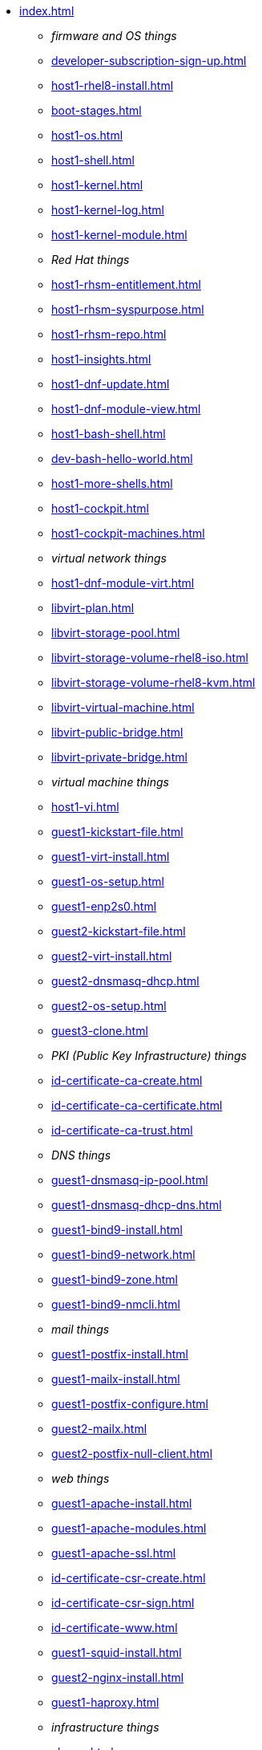 * xref:index.adoc[]
** _firmware and OS things_
** xref:developer-subscription-sign-up.adoc[] 
** xref:host1-rhel8-install.adoc[]
** xref:boot-stages.adoc[]
** xref:host1-os.adoc[]
** xref:host1-shell.adoc[]
** xref:host1-kernel.adoc[]
** xref:host1-kernel-log.adoc[]
** xref:host1-kernel-module.adoc[]
** _Red Hat things_
** xref:host1-rhsm-entitlement.adoc[]
** xref:host1-rhsm-syspurpose.adoc[]
** xref:host1-rhsm-repo.adoc[]
** xref:host1-insights.adoc[]
** xref:host1-dnf-update.adoc[]
** xref:host1-dnf-module-view.adoc[] 
** xref:host1-bash-shell.adoc[]
** xref:dev-bash-hello-world.adoc[]
** xref:host1-more-shells.adoc[]
** xref:host1-cockpit.adoc[]
** xref:host1-cockpit-machines.adoc[]
** _virtual network things_
** xref:host1-dnf-module-virt.adoc[] 
** xref:libvirt-plan.adoc[]
** xref:libvirt-storage-pool.adoc[]
** xref:libvirt-storage-volume-rhel8-iso.adoc[]
** xref:libvirt-storage-volume-rhel8-kvm.adoc[]
** xref:libvirt-virtual-machine.adoc[]
** xref:libvirt-public-bridge.adoc[]
** xref:libvirt-private-bridge.adoc[]
** _virtual machine things_
** xref:host1-vi.adoc[]
** xref:guest1-kickstart-file.adoc[]
** xref:guest1-virt-install.adoc[]
** xref:guest1-os-setup.adoc[]
** xref:guest1-enp2s0.adoc[]
** xref:guest2-kickstart-file.adoc[]
** xref:guest2-virt-install.adoc[]
** xref:guest2-dnsmasq-dhcp.adoc[]
** xref:guest2-os-setup.adoc[]
** xref:guest3-clone.adoc[]
** _PKI (Public Key Infrastructure) things_
** xref:id-certificate-ca-create.adoc[]
** xref:id-certificate-ca-certificate.adoc[]
** xref:id-certificate-ca-trust.adoc[]
** _DNS things_
** xref:guest1-dnsmasq-ip-pool.adoc[]
** xref:guest1-dnsmasq-dhcp-dns.adoc[]
** xref:guest1-bind9-install.adoc[]
** xref:guest1-bind9-network.adoc[]
** xref:guest1-bind9-zone.adoc[]
** xref:guest1-bind9-nmcli.adoc[]
** _mail things_
** xref:guest1-postfix-install.adoc[]
** xref:guest1-mailx-install.adoc[]
** xref:guest1-postfix-configure.adoc[]
** xref:guest2-mailx.adoc[]
** xref:guest2-postfix-null-client.adoc[]
** _web things_
** xref:guest1-apache-install.adoc[]
** xref:guest1-apache-modules.adoc[]
** xref:guest1-apache-ssl.adoc[]
** xref:id-certificate-csr-create.adoc[]
** xref:id-certificate-csr-sign.adoc[]
** xref:id-certificate-www.adoc[]
** xref:guest1-squid-install.adoc[]
** xref:guest2-nginx-install.adoc[]
** xref:guest1-haproxy.adoc[]
** _infrastructure things_
** xref:chrony.adoc[] 
** xref:chrony-service.adoc[] 
** xref:journald.adoc[] 
** xref:kexec-kdump.adoc[] 
** _security things_
** xref:aide.adoc[]
** xref:auditd.adoc[]
** _storage things_
** xref:luks.adoc[]
** xref:vdo.adoc[]
** xref:swap.adoc[]
** xref:lvm.adoc[]
** xref:guest1-nfs-install.adoc[]
** xref:guest1-nfs-firewall.adoc[]
** xref:guest2-nfs.adoc[]
** _cgroup things_
** xref:cgroups.adoc[]
** xref:cgroup-apache.adoc[]
** xref:cgroup-cpu.adoc[]
** xref:cgroup-memory.adoc[]
** xref:cgroup-storage.adoc[]
** _developer things_
** xref:git.adoc[]
** xref:git-hook.adoc[]
** xref:dev-assembler.adoc[]
** xref:dev-python3-module.adoc[]
** xref:dev-python3-virtualenv.adoc[]
** xref:dev-mojolicious-hello-world.adoc[]
** _container things_
** xref:container-tools.adoc[]
** xref:container-pull.adoc[]
** xref:container-run.adoc[]
** xref:container-buildah-build.adoc[]
** xref:container-buildah-podman.adoc[]
** xref:container-copy-tar-file.adoc[]
** xref:container-copy-skopeo.adoc[]
** xref:container-systemd.adoc[]
** xref:container-auth-token.adoc[]
** xref:container-registry-prepare.adoc[]
** xref:container-registry-run.adoc[]
** xref:container-registry-push.adoc[]
** search registries with skopeo
** _do more things_
** xref:boot-devices.adoc[]
** xref:boot-first-stage.adoc[]
** xref:boot-grub.adoc[]
** xref:boot-kernel.adoc[]
** xref:boot-systemd.adoc[]
** xref:libvirt-notes.adoc[]
** xref:guest2-second-disk.adoc[]
** xref:guest4-libguestfs-tools.adoc[]
** xref:guest4-virt-install.adoc[]
** xref:guest4-os-setup.adoc[]
** _automation things_
** xref:ansible-engine.adoc[]
** xref:ansible-guest-host.adoc[]
** xref:ansible-lint.adoc[]
** xref:ansible-molecule.adoc[]
